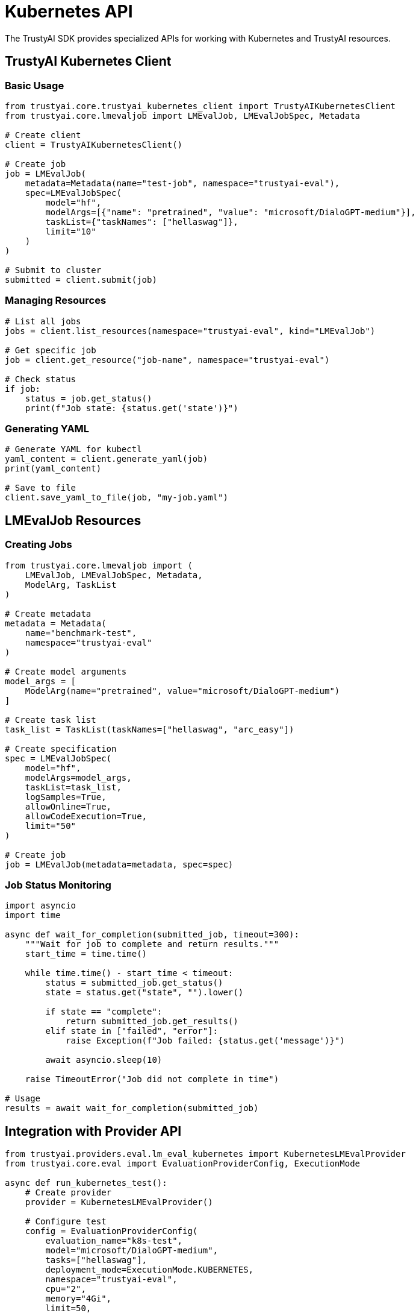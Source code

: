 = Kubernetes API
:navtitle: Kubernetes API

The TrustyAI SDK provides specialized APIs for working with Kubernetes and TrustyAI resources.

== TrustyAI Kubernetes Client

=== Basic Usage

[source,python]
----
from trustyai.core.trustyai_kubernetes_client import TrustyAIKubernetesClient
from trustyai.core.lmevaljob import LMEvalJob, LMEvalJobSpec, Metadata

# Create client
client = TrustyAIKubernetesClient()

# Create job
job = LMEvalJob(
    metadata=Metadata(name="test-job", namespace="trustyai-eval"),
    spec=LMEvalJobSpec(
        model="hf",
        modelArgs=[{"name": "pretrained", "value": "microsoft/DialoGPT-medium"}],
        taskList={"taskNames": ["hellaswag"]},
        limit="10"
    )
)

# Submit to cluster
submitted = client.submit(job)
----

=== Managing Resources

[source,python]
----
# List all jobs
jobs = client.list_resources(namespace="trustyai-eval", kind="LMEvalJob")

# Get specific job
job = client.get_resource("job-name", namespace="trustyai-eval")

# Check status
if job:
    status = job.get_status()
    print(f"Job state: {status.get('state')}")
----

=== Generating YAML

[source,python]
----
# Generate YAML for kubectl
yaml_content = client.generate_yaml(job)
print(yaml_content)

# Save to file
client.save_yaml_to_file(job, "my-job.yaml")
----

== LMEvalJob Resources

=== Creating Jobs

[source,python]
----
from trustyai.core.lmevaljob import (
    LMEvalJob, LMEvalJobSpec, Metadata,
    ModelArg, TaskList
)

# Create metadata
metadata = Metadata(
    name="benchmark-test",
    namespace="trustyai-eval"
)

# Create model arguments
model_args = [
    ModelArg(name="pretrained", value="microsoft/DialoGPT-medium")
]

# Create task list
task_list = TaskList(taskNames=["hellaswag", "arc_easy"])

# Create specification
spec = LMEvalJobSpec(
    model="hf",
    modelArgs=model_args,
    taskList=task_list,
    logSamples=True,
    allowOnline=True,
    allowCodeExecution=True,
    limit="50"
)

# Create job
job = LMEvalJob(metadata=metadata, spec=spec)
----

=== Job Status Monitoring

[source,python]
----
import asyncio
import time

async def wait_for_completion(submitted_job, timeout=300):
    """Wait for job to complete and return results."""
    start_time = time.time()

    while time.time() - start_time < timeout:
        status = submitted_job.get_status()
        state = status.get("state", "").lower()

        if state == "complete":
            return submitted_job.get_results()
        elif state in ["failed", "error"]:
            raise Exception(f"Job failed: {status.get('message')}")

        await asyncio.sleep(10)

    raise TimeoutError("Job did not complete in time")

# Usage
results = await wait_for_completion(submitted_job)
----

== Integration with Provider API

[source,python]
----
from trustyai.providers.eval.lm_eval_kubernetes import KubernetesLMEvalProvider
from trustyai.core.eval import EvaluationProviderConfig, ExecutionMode

async def run_kubernetes_test():
    # Create provider
    provider = KubernetesLMEvalProvider()

    # Configure test
    config = EvaluationProviderConfig(
        evaluation_name="k8s-test",
        model="microsoft/DialoGPT-medium",
        tasks=["hellaswag"],
        deployment_mode=ExecutionMode.KUBERNETES,
        namespace="trustyai-eval",
        cpu="2",
        memory="4Gi",
        limit=50,
        deploy=True,
        wait_for_completion=True
    )

    # Run test
    results = await provider.evaluate(config)
    return results

# Execute
results = asyncio.run(run_kubernetes_test())
----

== Error Handling

[source,python]
----
try:
    submitted = client.submit(job)
    if not submitted:
        print("Failed to submit job")
except Exception as e:
    print(f"Error submitting job: {e}")

try:
    status = submitted.get_status()
except Exception as e:
    print(f"Error getting status: {e}")
----

== Next Steps

* Review xref:kubernetes.adoc[Kubernetes Integration] for setup
* See xref:examples-kubernetes.adoc[Kubernetes Examples] for complete workflows
* Check xref:api-core.adoc[Core API] for basic usage patterns